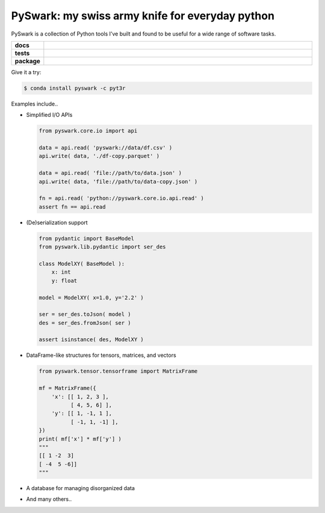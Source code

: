 =============================================================
PySwark: my swiss army knife for everyday python
=============================================================

PySwark is a collection of Python tools I’ve built and found to be useful for a wide range of software tasks.


.. badges

.. list-table::
    :stub-columns: 1
    :widths: 10 90

    * - docs
      - |docs|
    * - tests
      - |build| |coverage|
    * - package
      - |version| |platform| |downloads|

.. |docs| image:: https://readthedocs.org/projects/pyswark-package/badge/?version=latest
    :target: `Read the Docs`_
    :alt: Docs

.. |build| image:: https://img.shields.io/azure-devops/build/pyt3r/pyswark/5
    :alt: Build
    :target: `Azure Pipeline`_

.. |coverage| image:: https://img.shields.io/azure-devops/coverage/pyt3r/pyswark/5
    :alt: Coverage
    :target: `Azure Pipeline`_

.. |version| image:: https://img.shields.io/conda/v/pyt3r/pyswark
    :alt: Version
    :target: `Anaconda Cloud`_

.. |platform| image:: https://img.shields.io/conda/pn/pyt3r/pyswark
    :alt: Platform
    :target: `Anaconda Cloud`_

.. |downloads| image:: https://img.shields.io/conda/dn/pyt3r/pyswark
    :alt: Platform
    :target: `Anaconda Cloud`_

.. end badges

.. links

.. _conda-build: https://docs.conda.io/projects/conda-build/en/latest/
.. _Azure Pipeline: https://dev.azure.com/pyt3r/pyswark/_build
.. _Anaconda Cloud: https://anaconda.org/pyt3r/pyswark
.. _Read the Docs: https://pyswark-package.readthedocs.io

.. _(mini)conda: https://docs.conda.io/en/latest/miniconda.html
.. _conda-recipe/meta.yaml: conda-recipe/meta.yaml
.. _azure-pipelines.yml: azure-pipelines.yml
.. _https://dev.azure.com/pyt3r/pyswark/_build: https://dev.azure.com/pyt3r/pyswark/_build
.. _https://anaconda.org/pyt3r/pyswark: https://anaconda.org/pyt3r/pyswark
.. _.readthedocs.yml: .readthedocs.yml
.. _https://pyswark-package.readthedocs.io: https://pyswark-package.readthedocs.io
.. _MIT License: LICENSE

.. end links


Give it a try:

.. code-block:: bash

    $ conda install pyswark -c pyt3r


Examples include..

* Simplified I/O APIs

  .. code-block:: python

    from pyswark.core.io import api

    data = api.read( 'pyswark://data/df.csv' )
    api.write( data, './df-copy.parquet' )

    data = api.read( 'file://path/to/data.json' )
    api.write( data, 'file://path/to/data-copy.json' )

    fn = api.read( 'python://pyswark.core.io.api.read' )
    assert fn == api.read

* (De)serialization support

  .. code-block:: python

    from pydantic import BaseModel
    from pyswark.lib.pydantic import ser_des

    class ModelXY( BaseModel ):
        x: int
        y: float

    model = ModelXY( x=1.0, y='2.2' )

    ser = ser_des.toJson( model )
    des = ser_des.fromJson( ser )

    assert isinstance( des, ModelXY )


* DataFrame-like structures for tensors, matrices, and vectors

  .. code-block:: python

    from pyswark.tensor.tensorframe import MatrixFrame

    mf = MatrixFrame({
        'x': [[ 1, 2, 3 ],
              [ 4, 5, 6] ],
        'y': [[ 1, -1, 1 ],
              [ -1, 1, -1] ],
    })
    print( mf['x'] * mf['y'] )
    """
    [[ 1 -2  3]
    [ -4  5 -6]]
    """


* A database for managing disorganized data


* And many others..
